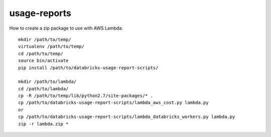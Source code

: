 #############
usage-reports
#############

.. image:: https://travis-ci.org/kevincoakley/usage-reports.svg?branch=master
    :target: https://travis-ci.org/kevincoakley/usage-reports



How to create a zip package to use with AWS Lambda::

    mkdir /path/to/temp/
    virtualenv /path/to/temp/
    cd /path/to/temp/
    source bin/activate
    pip install /path/to/databricks-usage-report-scripts/

    mkdir /path/to/lambda/
    cd /path/to/lambda/
    cp -R /path/to/temp/lib/python2.7/site-packages/* .
    cp /path/to/databricks-usage-report-scripts/lambda_aws_cost.py lambda.py
    or
    cp /path/to/databricks-usage-report-scripts/lambda_databricks_workers.py lambda.py
    zip -r lambda.zip *


